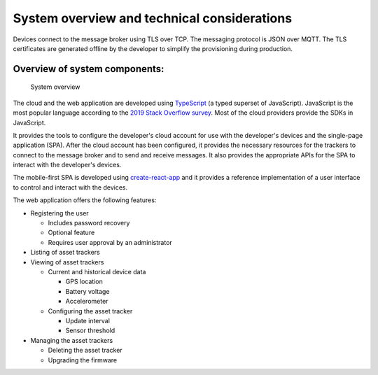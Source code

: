 .. _system-overview:

System overview and technical considerations
############################################

Devices connect to the message broker using TLS over TCP.
The messaging protocol is JSON over MQTT.
The TLS certificates are generated offline by the developer to simplify the provisioning during production.

Overview of system components:
==============================

.. figure:: ./system-overview.jpg
   :alt: System overview

   System overview

The cloud and the web application are developed using `TypeScript <https://www.typescriptlang.org/>`_ (a typed superset of JavaScript).
JavaScript is the most popular language according to the `2019 Stack Overflow survey <https://insights.stackoverflow.com/survey/2019#technology>`_.
Most of the cloud providers provide the SDKs in JavaScript.

It provides the tools to configure the developer's cloud account for use with the developer's devices and the single-page application (SPA).
After the cloud account has been configured, it provides the necessary resources for the trackers to connect to the message broker and to send and receive messages.
It also provides the appropriate APIs for the SPA to interact with the developer's devices.

The mobile-first SPA is developed using `create-react-app <https://github.com/facebook/create-react-app>`_ and it provides a reference implementation of a user interface to control and interact with the devices.

The web application offers the following features:

* Registering the user

  * Includes password recovery
  * Optional feature
  * Requires user approval by an administrator

* Listing of asset trackers
* Viewing of asset trackers
  
  * Current and historical device data
    
    * GPS location
    * Battery voltage
    * Accelerometer
  
  * Configuring the asset tracker
    
    * Update interval
    * Sensor threshold

* Managing the asset trackers
  
  * Deleting the asset tracker
  * Upgrading the firmware